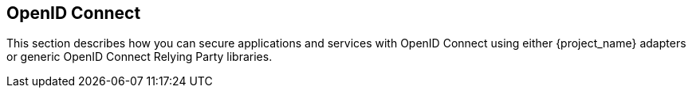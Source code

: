 == OpenID Connect

This section describes how you can secure applications and services with OpenID Connect using either {project_name} adapters or generic OpenID Connect
Relying Party libraries.